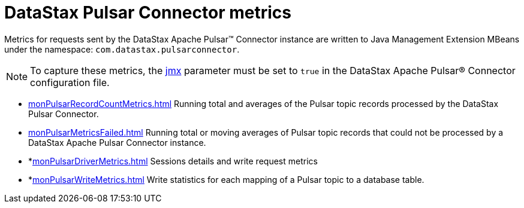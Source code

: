 [#pulsarDatastaxComMetrics]
= DataStax Pulsar Connector metrics
:imagesdir: _images

Metrics for requests sent by the DataStax Apache Pulsar™ Connector instance are written to Java Management Extension MBeans under the namespace: `com.datastax.pulsarconnector`.

NOTE: To capture these metrics, the link:config-reference:cfgRefPulsarDseConnection.md#jmx[jmx] parameter must be set to `true` in the DataStax Apache Pulsar® Connector configuration file.

* xref:monPulsarRecordCountMetrics.adoc[] Running total and averages of the Pulsar topic records processed by the DataStax Pulsar Connector.
* xref:monPulsarMetricsFailed.adoc[] Running total or moving averages of Pulsar topic records that could not be processed by a DataStax Apache Pulsar Connector instance.
* *xref:monPulsarDriverMetrics.adoc[] Sessions details and write request metrics
* *xref:monPulsarWriteMetrics.adoc[] Write statistics for each mapping of a Pulsar topic to a database table.
